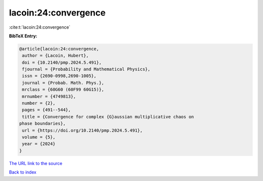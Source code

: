 lacoin:24:convergence
=====================

:cite:t:`lacoin:24:convergence`

**BibTeX Entry:**

.. code-block:: bibtex

   @article{lacoin:24:convergence,
    author = {Lacoin, Hubert},
    doi = {10.2140/pmp.2024.5.491},
    fjournal = {Probability and Mathematical Physics},
    issn = {2690-0998,2690-1005},
    journal = {Probab. Math. Phys.},
    mrclass = {60G60 (60F99 60G15)},
    mrnumber = {4749813},
    number = {2},
    pages = {491--544},
    title = {Convergence for complex {G}aussian multiplicative chaos on
   phase boundaries},
    url = {https://doi.org/10.2140/pmp.2024.5.491},
    volume = {5},
    year = {2024}
   }

`The URL link to the source <ttps://doi.org/10.2140/pmp.2024.5.491}>`__


`Back to index <../By-Cite-Keys.html>`__
